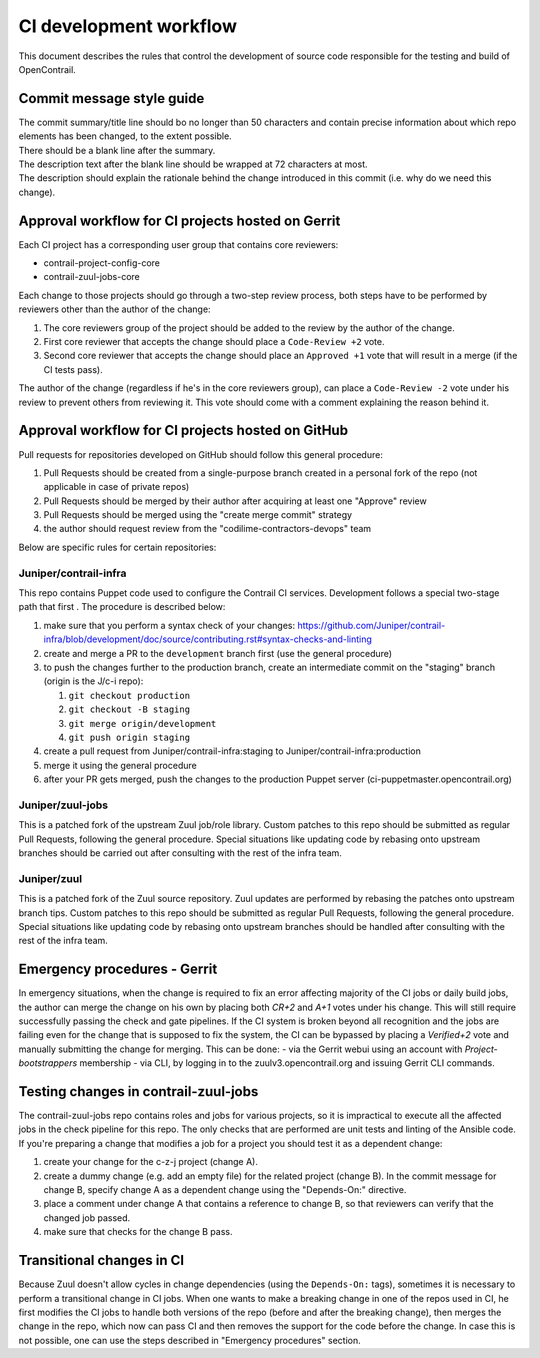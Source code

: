 CI development workflow
=======================

This document describes the rules that control the development of source code responsible for the testing and build of OpenContrail.

Commit message style guide
--------------------------

|  The commit summary/title line should bo no longer than 50 characters and contain precise information about which repo elements has been changed, to the extent possible.
|  There should be a blank line after the summary.
|  The description text after the blank line should be wrapped at 72 characters at most.
|  The description should explain the rationale behind the change introduced in this commit (i.e. why do we need this change).

Approval workflow for CI projects hosted on Gerrit
--------------------------------------------------

Each CI project has a corresponding user group that contains core reviewers:

- contrail-project-config-core
- contrail-zuul-jobs-core

Each change to those projects should go through a two-step review process, both 
steps have to be performed by reviewers other than the author of the change:

#. The core reviewers group of the project should be added to the review by the author of the change.
#. First core reviewer that accepts the change should place a ``Code-Review +2``
   vote.
#. Second core reviewer that accepts the change should place an ``Approved +1``
   vote that will result in a merge (if the CI tests pass).

The author of the change (regardless if he's in the core reviewers group), can place
a ``Code-Review -2`` vote under his review to prevent others from reviewing it. This
vote should come with a comment explaining the reason behind it.

Approval workflow for CI projects hosted on GitHub
--------------------------------------------------

Pull requests for repositories developed on GitHub should follow this general procedure:

#. Pull Requests should be created from a single-purpose branch created in a personal fork of the repo (not applicable in case of private repos)
#. Pull Requests should be merged by their author after acquiring at least one "Approve" review
#. Pull Requests should be merged using the "create merge commit" strategy
#. the author should request review from the "codilime-contractors-devops" team

Below are specific rules for certain repositories:

Juniper/contrail-infra
**********************

This repo contains Puppet code used to configure the Contrail CI services. Development follows a
special two-stage path that first . The procedure is described below:

#. make sure that you perform a syntax check of your changes: https://github.com/Juniper/contrail-infra/blob/development/doc/source/contributing.rst#syntax-checks-and-linting
#. create and merge a PR to the ``development`` branch first (use the general procedure)
#. to push the changes further to the production branch, create an intermediate commit on the "staging" branch (origin is the J/c-i repo):

   #. ``git checkout production``
   #. ``git checkout -B staging``
   #. ``git merge origin/development``
   #. ``git push origin staging``
#. create a pull request from Juniper/contrail-infra:staging to Juniper/contrail-infra:production
#. merge it using the general procedure
#. after your PR gets merged, push the changes to the production Puppet server (ci-puppetmaster.opencontrail.org)

Juniper/zuul-jobs
**********************

This is a patched fork of the upstream Zuul job/role library. Custom patches to this repo
should be submitted as regular Pull Requests, following the general procedure. Special
situations like updating code by rebasing onto upstream branches should be carried out
after consulting with the rest of the infra team.

Juniper/zuul
**********************

This is a patched fork of the Zuul source repository. Zuul updates are performed by rebasing the patches onto
upstream branch tips. Custom patches to this repo should be submitted as regular
Pull Requests, following the general procedure. Special situations like updating
code by rebasing onto upstream branches should be handled after consulting with
the rest of the infra team.

Emergency procedures - Gerrit
-----------------------------

In emergency situations, when the change is required to fix an error affecting
majority of the CI jobs or daily build jobs, the author can merge the change on
his own by placing both `CR+2` and `A+1` votes under his change. This will still
require successfully passing the check and gate pipelines.
If the CI system is broken beyond all recognition and the jobs are failing even for the
change that is supposed to fix the system, the CI can be bypassed by placing
a `Verified+2` vote and manually submitting the change for merging. This can be done:
- via the Gerrit webui using an account with `Project-bootstrappers` membership
- via CLI, by logging in to the zuulv3.opencontrail.org and issuing Gerrit CLI commands.

Testing changes in contrail-zuul-jobs
-------------------------------------

The contrail-zuul-jobs repo contains roles and jobs for various projects, so
it is impractical to execute all the affected jobs in the check pipeline for
this repo. The only checks that are performed are unit tests and linting of
the Ansible code. If you're preparing a change that modifies a job for a
project you should test it as a dependent change:

#. create your change for the c-z-j project (change A).
#. create a dummy change (e.g. add an empty file) for the related project
   (change B). In the commit message for change B, specify change A as a
   dependent change using the "Depends-On:" directive.
#. place a comment under change A that contains a reference to change B, so
   that reviewers can verify that the changed job passed.
#. make sure that checks for the change B pass.

Transitional changes in CI
--------------------------

Because Zuul doesn't allow cycles in change dependencies (using the ``Depends-On:`` tags),
sometimes it is necessary to perform a transitional change in CI jobs. When one
wants to make a breaking change in one of the repos used in CI, he first
modifies the CI jobs to handle both versions of the repo (before and after
the breaking change), then merges the change in the repo, which now can pass CI
and then removes the support for the code before the change.
In case this is not possible, one can use the steps described in
"Emergency procedures" section.
